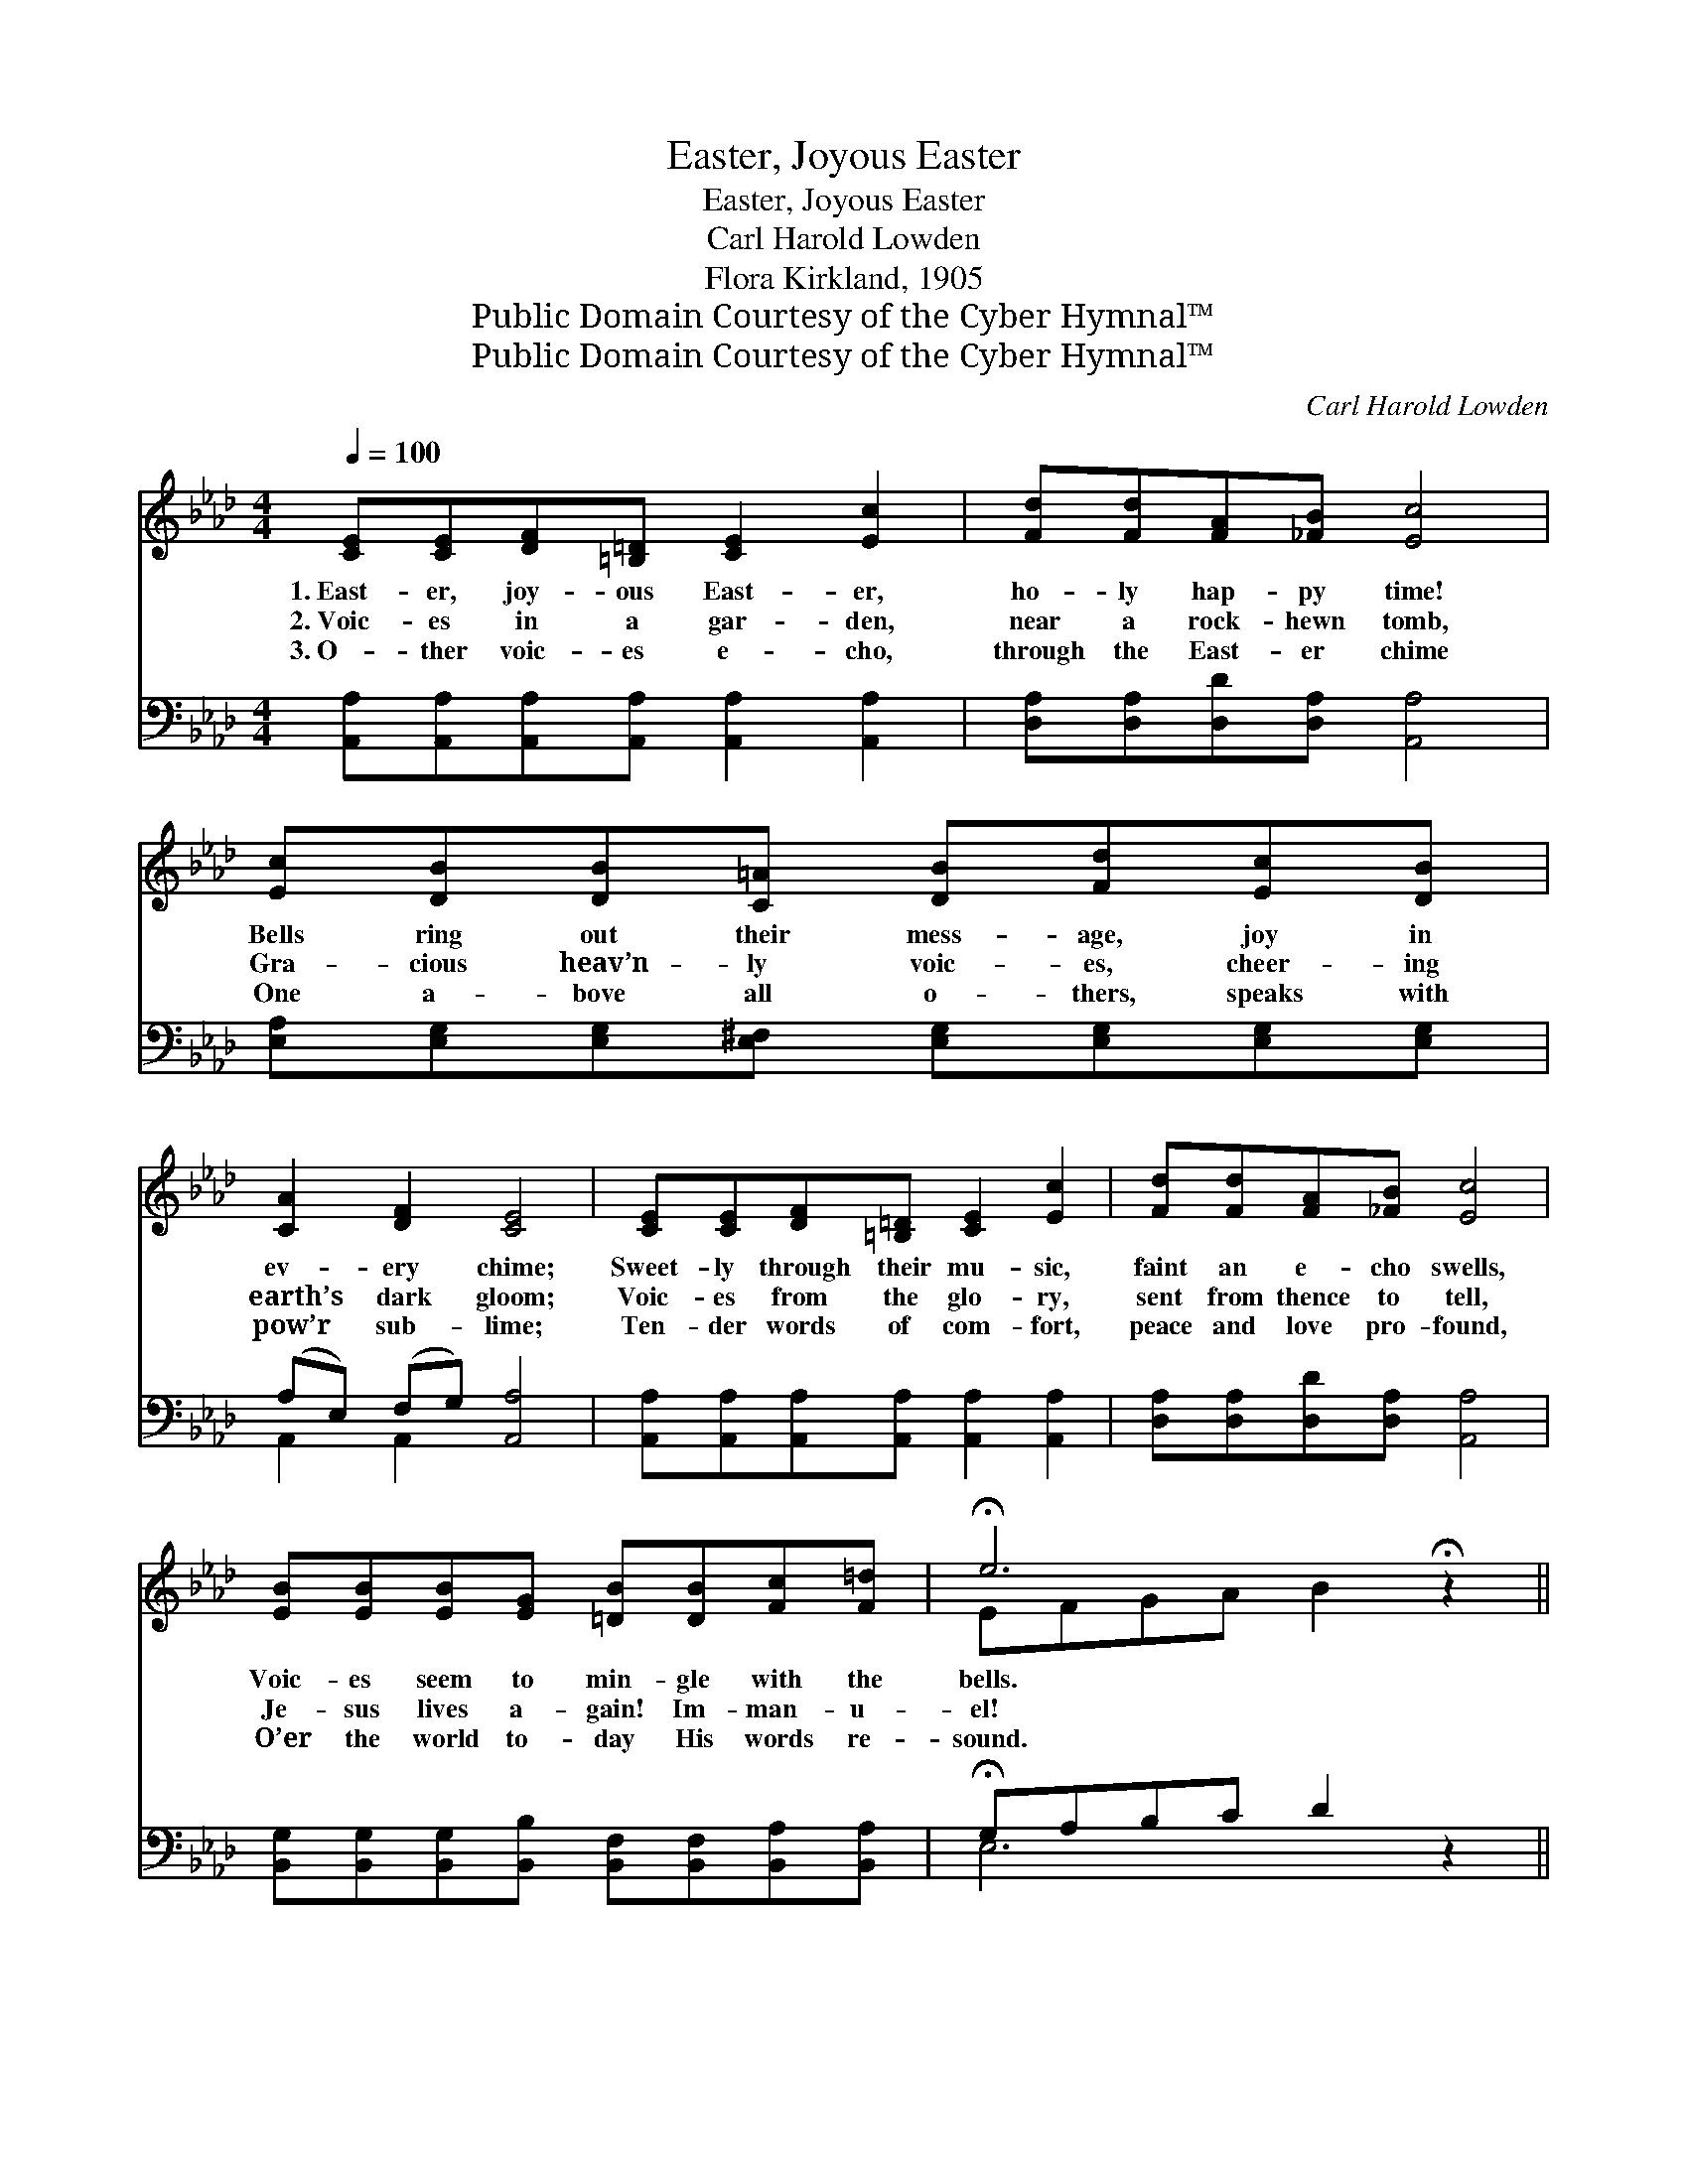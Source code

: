 X:1
T:Easter, Joyous Easter
T:Easter, Joyous Easter
T:Carl Harold Lowden
T:Flora Kirkland, 1905
T:Public Domain Courtesy of the Cyber Hymnal™
T:Public Domain Courtesy of the Cyber Hymnal™
C:Carl Harold Lowden
Z:Public Domain
Z:Courtesy of the Cyber Hymnal™
%%score ( 1 2 ) ( 3 4 )
L:1/8
Q:1/4=100
M:4/4
K:Ab
V:1 treble 
V:2 treble 
V:3 bass 
V:4 bass 
V:1
 [CE][CE][DF][=B,=D] [CE]2 [Ec]2 | [Fd][Fd][FA][_FB] [Ec]4 | [Ec][DB][DB][C=A] [DB][Fd][Ec][DB] | %3
w: 1.~East- er, joy- ous East- er,|ho- ly hap- py time!|Bells ring out their mess- age, joy in|
w: 2.~Voic- es in a gar- den,|near a rock- hewn tomb,|Gra- cious heav’n- ly voic- es, cheer- ing|
w: 3.~O- ther voic- es e- cho,|through the East- er chime|One a- bove all o- thers, speaks with|
 [CA]2 [DF]2 [CE]4 | [CE][CE][DF][=B,=D] [CE]2 [Ec]2 | [Fd][Fd][FA][_FB] [Ec]4 | %6
w: ev- ery chime;|Sweet- ly through their mu- sic,|faint an e- cho swells,|
w: earth’s dark gloom;|Voic- es from the glo- ry,|sent from thence to tell,|
w: pow’r sub- lime;|Ten- der words of com- fort,|peace and love pro- found,|
 [EB][EB][EB][EG] [=DB][DB][Fc][F=d] | !fermata!e6 !fermata!z2 || %8
w: Voic- es seem to min- gle with the|bells.|
w: Je- sus lives a- gain! Im- man- u-|el!|
w: O’er the world to- day His words re-|sound.|
"^Refrain" [Ae][Ae] [Ae]>[Ad] [Ac]2 [EA]2 | [=Ec][Ec] [Ec]>[EB] [FA]4 | %10
w: (Glad East- er bells.) * *||
w: (Im- man- u- el!) Seek ye|not the liv- ing here|
w: (His words re- sound.) * *||
 [FA][FA][EG][DF] [DF][CE][EA][Ec] | [=Dc]2 [DB]2 z2 x4 | [Ae][Ae] [Ae]>[Ad] [Ac]2 [EA]2 | %13
w: |||
w: a- mong the dead; Christ the Lord is|ris- en,|ris- en as He said; Bless-|
w: |||
 [=Ec][Ec] [Ec]>[EB] [FA]4 | [FB][FB][Fc][Fc] [Fe][Fd][Fc][FB] | [EA]2 [DG]2 [CA]4 |] %16
w: |||
w: èd re- as- sur- ance,|gone the wear- y night, Christ is ris-|en! East- er|
w: |||
V:2
 x8 | x8 | x8 | x8 | x8 | x8 | x8 | EFGA B2 x2 || x8 | x8 | x8 | x4 [EB]4 (A/B/c/=d/) | x8 | x8 | %14
 x8 | x8 |] %16
V:3
 [A,,A,][A,,A,][A,,A,][A,,A,] [A,,A,]2 [A,,A,]2 | [D,A,][D,A,][D,D][D,A,] [A,,A,]4 | %2
 [E,A,][E,G,][E,G,][E,^F,] [E,G,][E,G,][E,G,][E,G,] | (A,E,) (F,G,) [A,,A,]4 | %4
 [A,,A,][A,,A,][A,,A,][A,,A,] [A,,A,]2 [A,,A,]2 | [D,A,][D,A,][D,D][D,A,] [A,,A,]4 | %6
 [B,,G,][B,,G,][B,,G,][B,,B,] [B,,F,][B,,F,][B,,A,][B,,A,] | !fermata!G,A,B,C D2 z2 || %8
 [A,C][A,C] [A,C]>[A,F] [A,E]2 [A,C]2 | [C,C][C,G,] [C,G,]>[C,C] [F,C]4 | %10
 [D,D][D,D][D,A,][D,A,] [A,,A,][A,,A,][C,A,][A,,A,] | [F,A,]2 [B,,A,]2 [E,G,]4 x2 | %12
 [A,C][A,C] [A,C]>[A,F] [A,E]2 [A,C]2 | [C,C][C,G,] [C,G,]>[C,C] [F,C]4 | %14
 [D,D][D,D][C,=A,][C,A,] [B,,B,][B,,B,][C,A,][D,B,] | [E,C]2 [E,B,]2 [A,,E,A,]4 |] %16
V:4
 x8 | x8 | x8 | A,,2 A,,2 x4 | x8 | x8 | x8 | E,6 x2 || x8 | x8 | x8 | x10 | x8 | x8 | x8 | x8 |] %16

